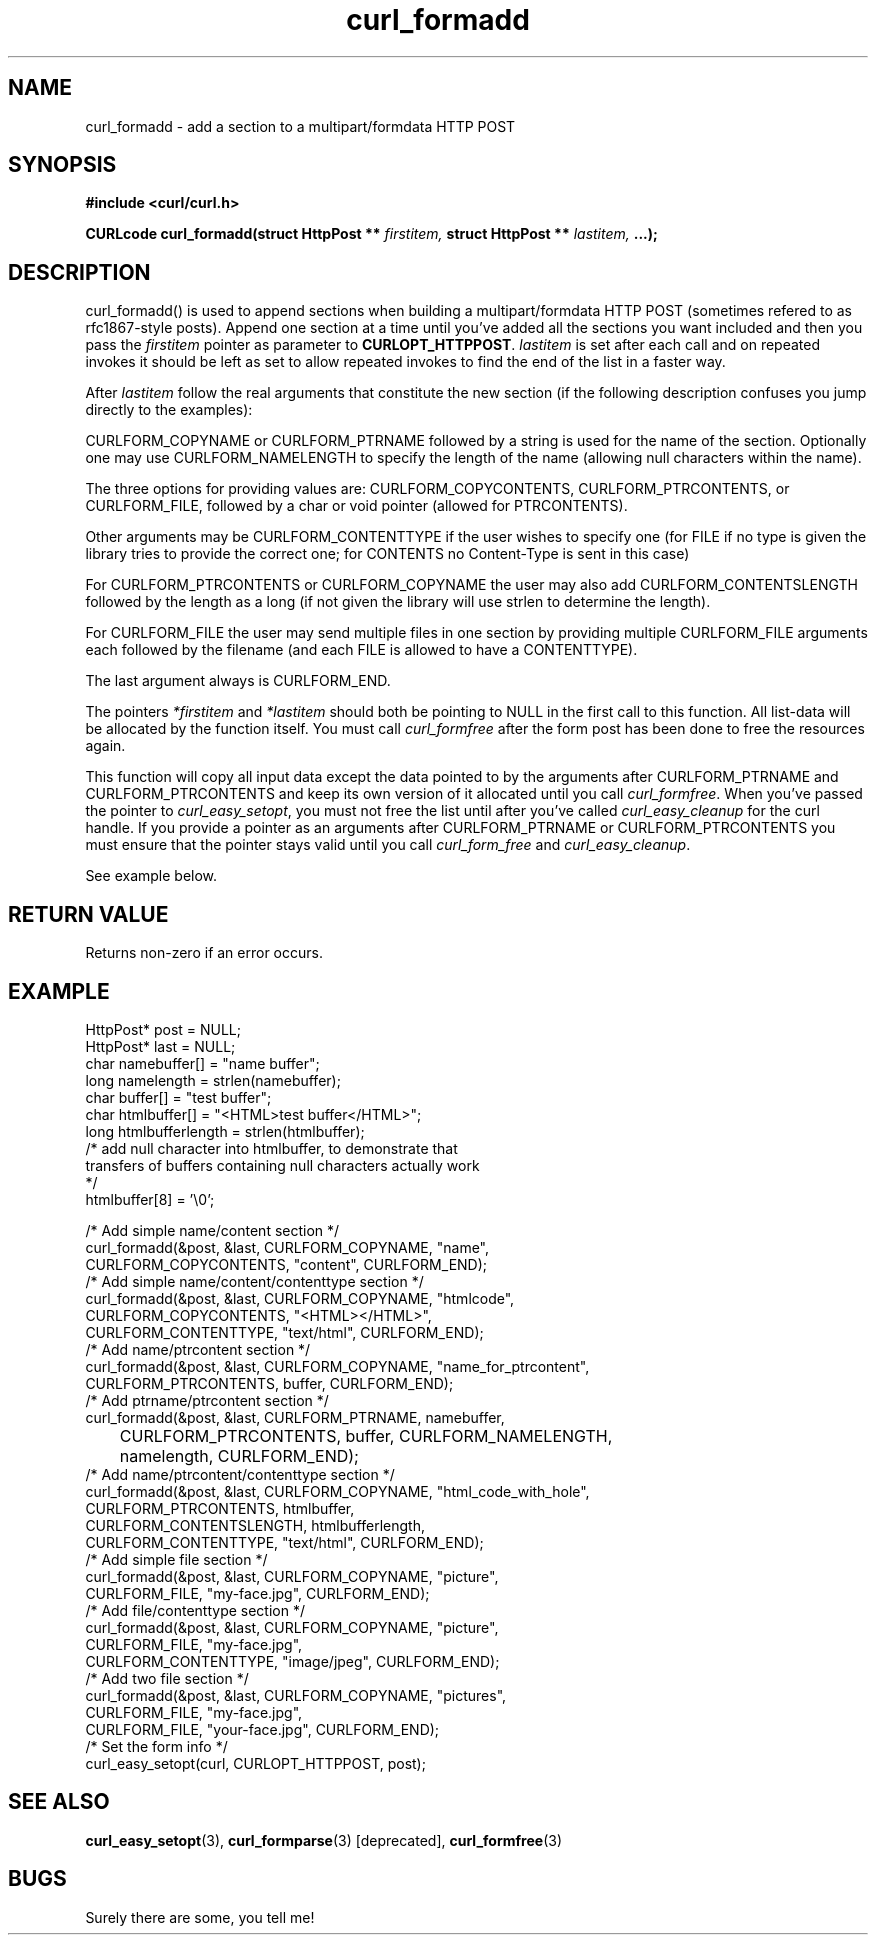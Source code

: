 .\" You can view this file with:
.\" nroff -man [file]
.\" $Id: curl_formadd.3,v 1.2 2001/08/28 08:55:26 bagder Exp $
.\"
.TH curl_formadd 3 "27 August 2001" "libcurl 7.9" "libcurl Manual"
.SH NAME
curl_formadd - add a section to a multipart/formdata HTTP POST
.SH SYNOPSIS
.B #include <curl/curl.h>
.sp
.BI "CURLcode curl_formadd(struct HttpPost ** " firstitem,
.BI "struct HttpPost ** " lastitem, " ...);"
.ad
.SH DESCRIPTION
curl_formadd() is used to append sections when building a multipart/formdata
HTTP POST (sometimes refered to as rfc1867-style posts). Append one section at
a time until you've added all the sections you want included and then you pass
the \fIfirstitem\fP pointer as parameter to \fBCURLOPT_HTTPPOST\fP.
\fIlastitem\fP is set after each call and on repeated invokes it should be
left as set to allow repeated invokes to find the end of the list in a faster
way.

After \fIlastitem\fP follow the real arguments that constitute the
new section (if the following description confuses you jump directly
to the examples):

CURLFORM_COPYNAME or CURLFORM_PTRNAME followed by a string is used for
the name of the section. Optionally one may use CURLFORM_NAMELENGTH to
specify the length of the name (allowing null characters within the name).

The three options for providing values are: CURLFORM_COPYCONTENTS,
CURLFORM_PTRCONTENTS, or CURLFORM_FILE, followed by a char or void
pointer (allowed for PTRCONTENTS).

Other arguments may be CURLFORM_CONTENTTYPE if the
user wishes to specify one (for FILE if no type is given the library
tries to provide the correct one; for CONTENTS no Content-Type is sent
in this case)

For CURLFORM_PTRCONTENTS or CURLFORM_COPYNAME the user may also add
CURLFORM_CONTENTSLENGTH followed by the length as a long (if not given
the library will use strlen to determine the length).

For CURLFORM_FILE the user may send multiple files in one section by
providing multiple CURLFORM_FILE arguments each followed by the filename
(and each FILE is allowed to have a CONTENTTYPE).

The last argument always is CURLFORM_END.

The pointers \fI*firstitem\fP and \fI*lastitem\fP should both be pointing to
NULL in the first call to this function. All list-data will be allocated by
the function itself. You must call \fIcurl_formfree\fP after the form post has
been done to free the resources again.

This function will copy all input data except the data pointed to by
the arguments after CURLFORM_PTRNAME and CURLFORM_PTRCONTENTS and keep
its own version of it allocated until you call \fIcurl_formfree\fP. When
you've passed the pointer to \fIcurl_easy_setopt\fP, you must not free
the list until after you've called \fIcurl_easy_cleanup\fP for the
curl handle. If you provide a pointer as an arguments after
CURLFORM_PTRNAME or CURLFORM_PTRCONTENTS you must ensure that the pointer
stays valid until you call \fIcurl_form_free\fP and \fIcurl_easy_cleanup\fP.

See example below.
.SH RETURN VALUE
Returns non-zero if an error occurs.
.SH EXAMPLE
.nf

 HttpPost* post = NULL;
 HttpPost* last = NULL;
 char namebuffer[] = "name buffer";
 long namelength = strlen(namebuffer);
 char buffer[] = "test buffer";
 char htmlbuffer[] = "<HTML>test buffer</HTML>";
 long htmlbufferlength = strlen(htmlbuffer);
 /* add null character into htmlbuffer, to demonstrate that
    transfers of buffers containing null characters actually work
 */
 htmlbuffer[8] = '\\0';

 /* Add simple name/content section */
 curl_formadd(&post, &last, CURLFORM_COPYNAME, "name",
              CURLFORM_COPYCONTENTS, "content", CURLFORM_END); 
 /* Add simple name/content/contenttype section */
 curl_formadd(&post, &last, CURLFORM_COPYNAME, "htmlcode",
              CURLFORM_COPYCONTENTS, "<HTML></HTML>",
              CURLFORM_CONTENTTYPE, "text/html", CURLFORM_END);
 /* Add name/ptrcontent section */
 curl_formadd(&post, &last, CURLFORM_COPYNAME, "name_for_ptrcontent",
              CURLFORM_PTRCONTENTS, buffer, CURLFORM_END);
 /* Add ptrname/ptrcontent section */
 curl_formadd(&post, &last, CURLFORM_PTRNAME, namebuffer,
	      CURLFORM_PTRCONTENTS, buffer, CURLFORM_NAMELENGTH,
	      namelength, CURLFORM_END);
 /* Add name/ptrcontent/contenttype section */
 curl_formadd(&post, &last, CURLFORM_COPYNAME, "html_code_with_hole",
              CURLFORM_PTRCONTENTS, htmlbuffer,
              CURLFORM_CONTENTSLENGTH, htmlbufferlength,
              CURLFORM_CONTENTTYPE, "text/html", CURLFORM_END);
 /* Add simple file section */
 curl_formadd(&post, &last, CURLFORM_COPYNAME, "picture",
              CURLFORM_FILE, "my-face.jpg", CURLFORM_END);
 /* Add file/contenttype section */
 curl_formadd(&post, &last, CURLFORM_COPYNAME, "picture",
              CURLFORM_FILE, "my-face.jpg",
              CURLFORM_CONTENTTYPE, "image/jpeg", CURLFORM_END);
 /* Add two file section */
 curl_formadd(&post, &last, CURLFORM_COPYNAME, "pictures",
              CURLFORM_FILE, "my-face.jpg",
              CURLFORM_FILE, "your-face.jpg", CURLFORM_END);
 /* Set the form info */
 curl_easy_setopt(curl, CURLOPT_HTTPPOST, post);

.SH "SEE ALSO"
.BR curl_easy_setopt "(3), "
.BR curl_formparse "(3) [deprecated], "
.BR curl_formfree "(3)
.SH BUGS
Surely there are some, you tell me!

